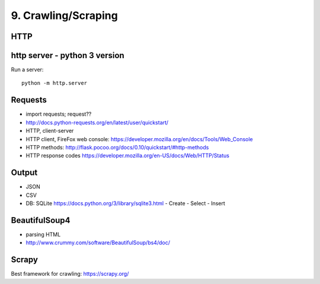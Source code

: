 9. Crawling/Scraping
====================

HTTP
----

http server - python 3 version
-------------------------------

Run a server::

  python -m http.server

Requests
--------

- import requests; request??
- http://docs.python-requests.org/en/latest/user/quickstart/
- HTTP, client-server
- HTTP client, FireFox web console: https://developer.mozilla.org/en/docs/Tools/Web_Console
- HTTP methods: http://flask.pocoo.org/docs/0.10/quickstart/#http-methods
- HTTP response codes https://developer.mozilla.org/en-US/docs/Web/HTTP/Status

Output
------

- JSON
- CSV
- DB: SQLite https://docs.python.org/3/library/sqlite3.html
  - Create
  - Select
  - Insert

BeautifulSoup4
--------------

- parsing HTML
- http://www.crummy.com/software/BeautifulSoup/bs4/doc/

Scrapy
------

Best framework for crawling: https://scrapy.org/